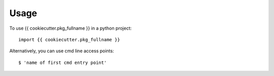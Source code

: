 =====
Usage
=====

To use {{ cookiecutter.pkg_fullname }} in a python project::

    import {{ cookiecutter.pkg_fullname }}

Alternatively, you can use cmd line access points::

    $ 'name of first cmd entry point'

